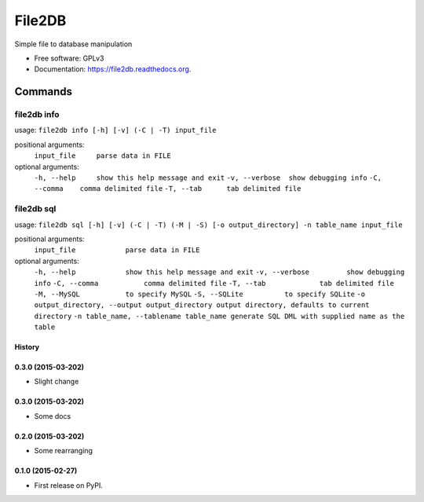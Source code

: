 ===============================
File2DB
===============================

.. image:: https://img.shields.io/travis/moosejaw/file2db.svg
        :target: https://travis-ci.org/moosejaw/file2db

.. image:: https://img.shields.io/pypi/v/file2db.svg
        :target: https://pypi.python.org/pypi/file2db


Simple file to database manipulation

* Free software: GPLv3
* Documentation: https://file2db.readthedocs.org.

Commands
********

file2db info
^^^^^^^^^^^^

usage: ``file2db info [-h] [-v] (-C | -T) input_file``

positional arguments:
  ``input_file     parse data in FILE``

optional arguments:
  ``-h, --help     show this help message and exit``
  ``-v, --verbose  show debugging info``
  ``-C, --comma    comma delimited file``
  ``-T, --tab      tab delimited file``


file2db sql
^^^^^^^^^^^

usage: ``file2db sql [-h] [-v] (-C | -T) (-M | -S) [-o output_directory] -n table_name input_file``

positional arguments:
  ``input_file            parse data in FILE``

optional arguments:
  ``-h, --help            show this help message and exit``
  ``-v, --verbose         show debugging info``
  ``-C, --comma           comma delimited file``
  ``-T, --tab             tab delimited file``
  ``-M, --MySQL           to specify MySQL``
  ``-S, --SQLite          to specify SQLite``
  ``-o output_directory, --output output_directory output directory, defaults to current directory``
  ``-n table_name, --tablename table_name generate SQL DML with supplied name as the table``




History
-------


0.3.0 (2015-03-202)
---------------------

* Slight change

0.3.0 (2015-03-202)
---------------------

* Some docs


0.2.0 (2015-03-202)
---------------------

* Some rearranging


0.1.0 (2015-02-27)
---------------------

* First release on PyPI.


